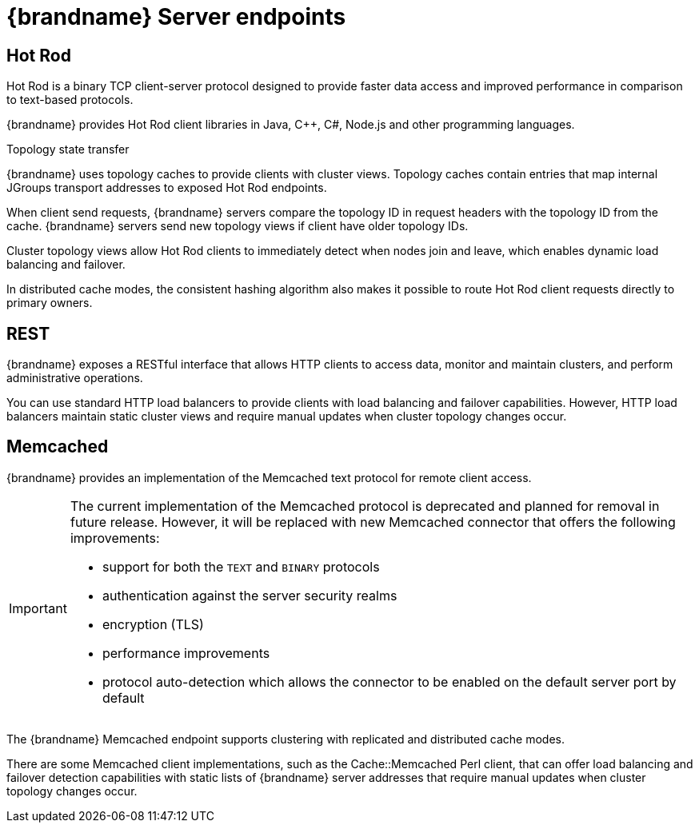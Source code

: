 [id='server-endpoints_{context}']
= {brandname} Server endpoints

== Hot Rod

Hot Rod is a binary TCP client-server protocol designed to provide faster data
access and improved performance in comparison to text-based protocols.

{brandname} provides Hot Rod client libraries in Java, C++, C#, Node.js and other programming languages.

.Topology state transfer

{brandname} uses topology caches to provide clients with cluster views.
Topology caches contain entries that map internal JGroups transport addresses
to exposed Hot Rod endpoints.

When client send requests, {brandname} servers compare the topology ID in
request headers with the topology ID from the cache. {brandname} servers send
new topology views if client have older topology IDs.

Cluster topology views allow Hot Rod clients to immediately detect when nodes
join and leave, which enables dynamic load balancing and failover.

In distributed cache modes, the consistent hashing algorithm also makes it
possible to route Hot Rod client requests directly to primary owners.

== REST

{brandname} exposes a RESTful interface that allows HTTP clients to access
data, monitor and maintain clusters, and perform administrative operations.

You can use standard HTTP load balancers to provide clients with load
balancing and failover capabilities. However, HTTP load balancers maintain
static cluster views and require manual updates when cluster topology changes
occur.

ifdef::community[]
== RESP

{brandname} provides an implementation of the link:https://github.com/redis/redis-specifications/blob/master/protocol/RESP3.md[RESP3] protocol.

The RESP connector supports a subset of the Redis commands.
endif::community[]

== Memcached

{brandname} provides an implementation of the Memcached text protocol for
remote client access.

[IMPORTANT]
====
The current implementation of the Memcached protocol is deprecated and planned for removal in future release. However, it will be replaced with new Memcached connector that offers the following improvements:

* support for both the `TEXT` and `BINARY` protocols
* authentication against the server security realms
* encryption (TLS)
* performance improvements
* protocol auto-detection which allows the connector to be enabled on the default server port by default
====

The {brandname} Memcached endpoint supports clustering with replicated and
distributed cache modes.

There are some Memcached client implementations, such as the Cache::Memcached
Perl client, that can offer load balancing and failover detection capabilities
with static lists of {brandname} server addresses that require manual updates
when cluster topology changes occur.
